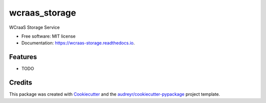 ==============
wcraas_storage
==============


.. image:: https://img.shields.io/pypi/v/wcraas_storage.svg
        :target: https://pypi.python.org/pypi/wcraas_storage

.. image:: https://img.shields.io/travis/WCraaS/wcraas_storage.svg
        :target: https://travis-ci.org/WCraaS/wcraas_storage

.. image:: https://readthedocs.org/projects/wcraas-storage/badge/?version=latest
        :target: https://wcraas-storage.readthedocs.io/en/latest/?badge=latest
        :alt: Documentation Status


.. image:: https://pyup.io/repos/github/WCraaS/wcraas_storage/shield.svg
     :target: https://pyup.io/repos/github/WCraaS/wcraas_storage/
     :alt: Updates



WCraaS Storage Service


* Free software: MIT license
* Documentation: https://wcraas-storage.readthedocs.io.


Features
--------

* TODO

Credits
-------

This package was created with Cookiecutter_ and the `audreyr/cookiecutter-pypackage`_ project template.

.. _Cookiecutter: https://github.com/audreyr/cookiecutter
.. _`audreyr/cookiecutter-pypackage`: https://github.com/audreyr/cookiecutter-pypackage
